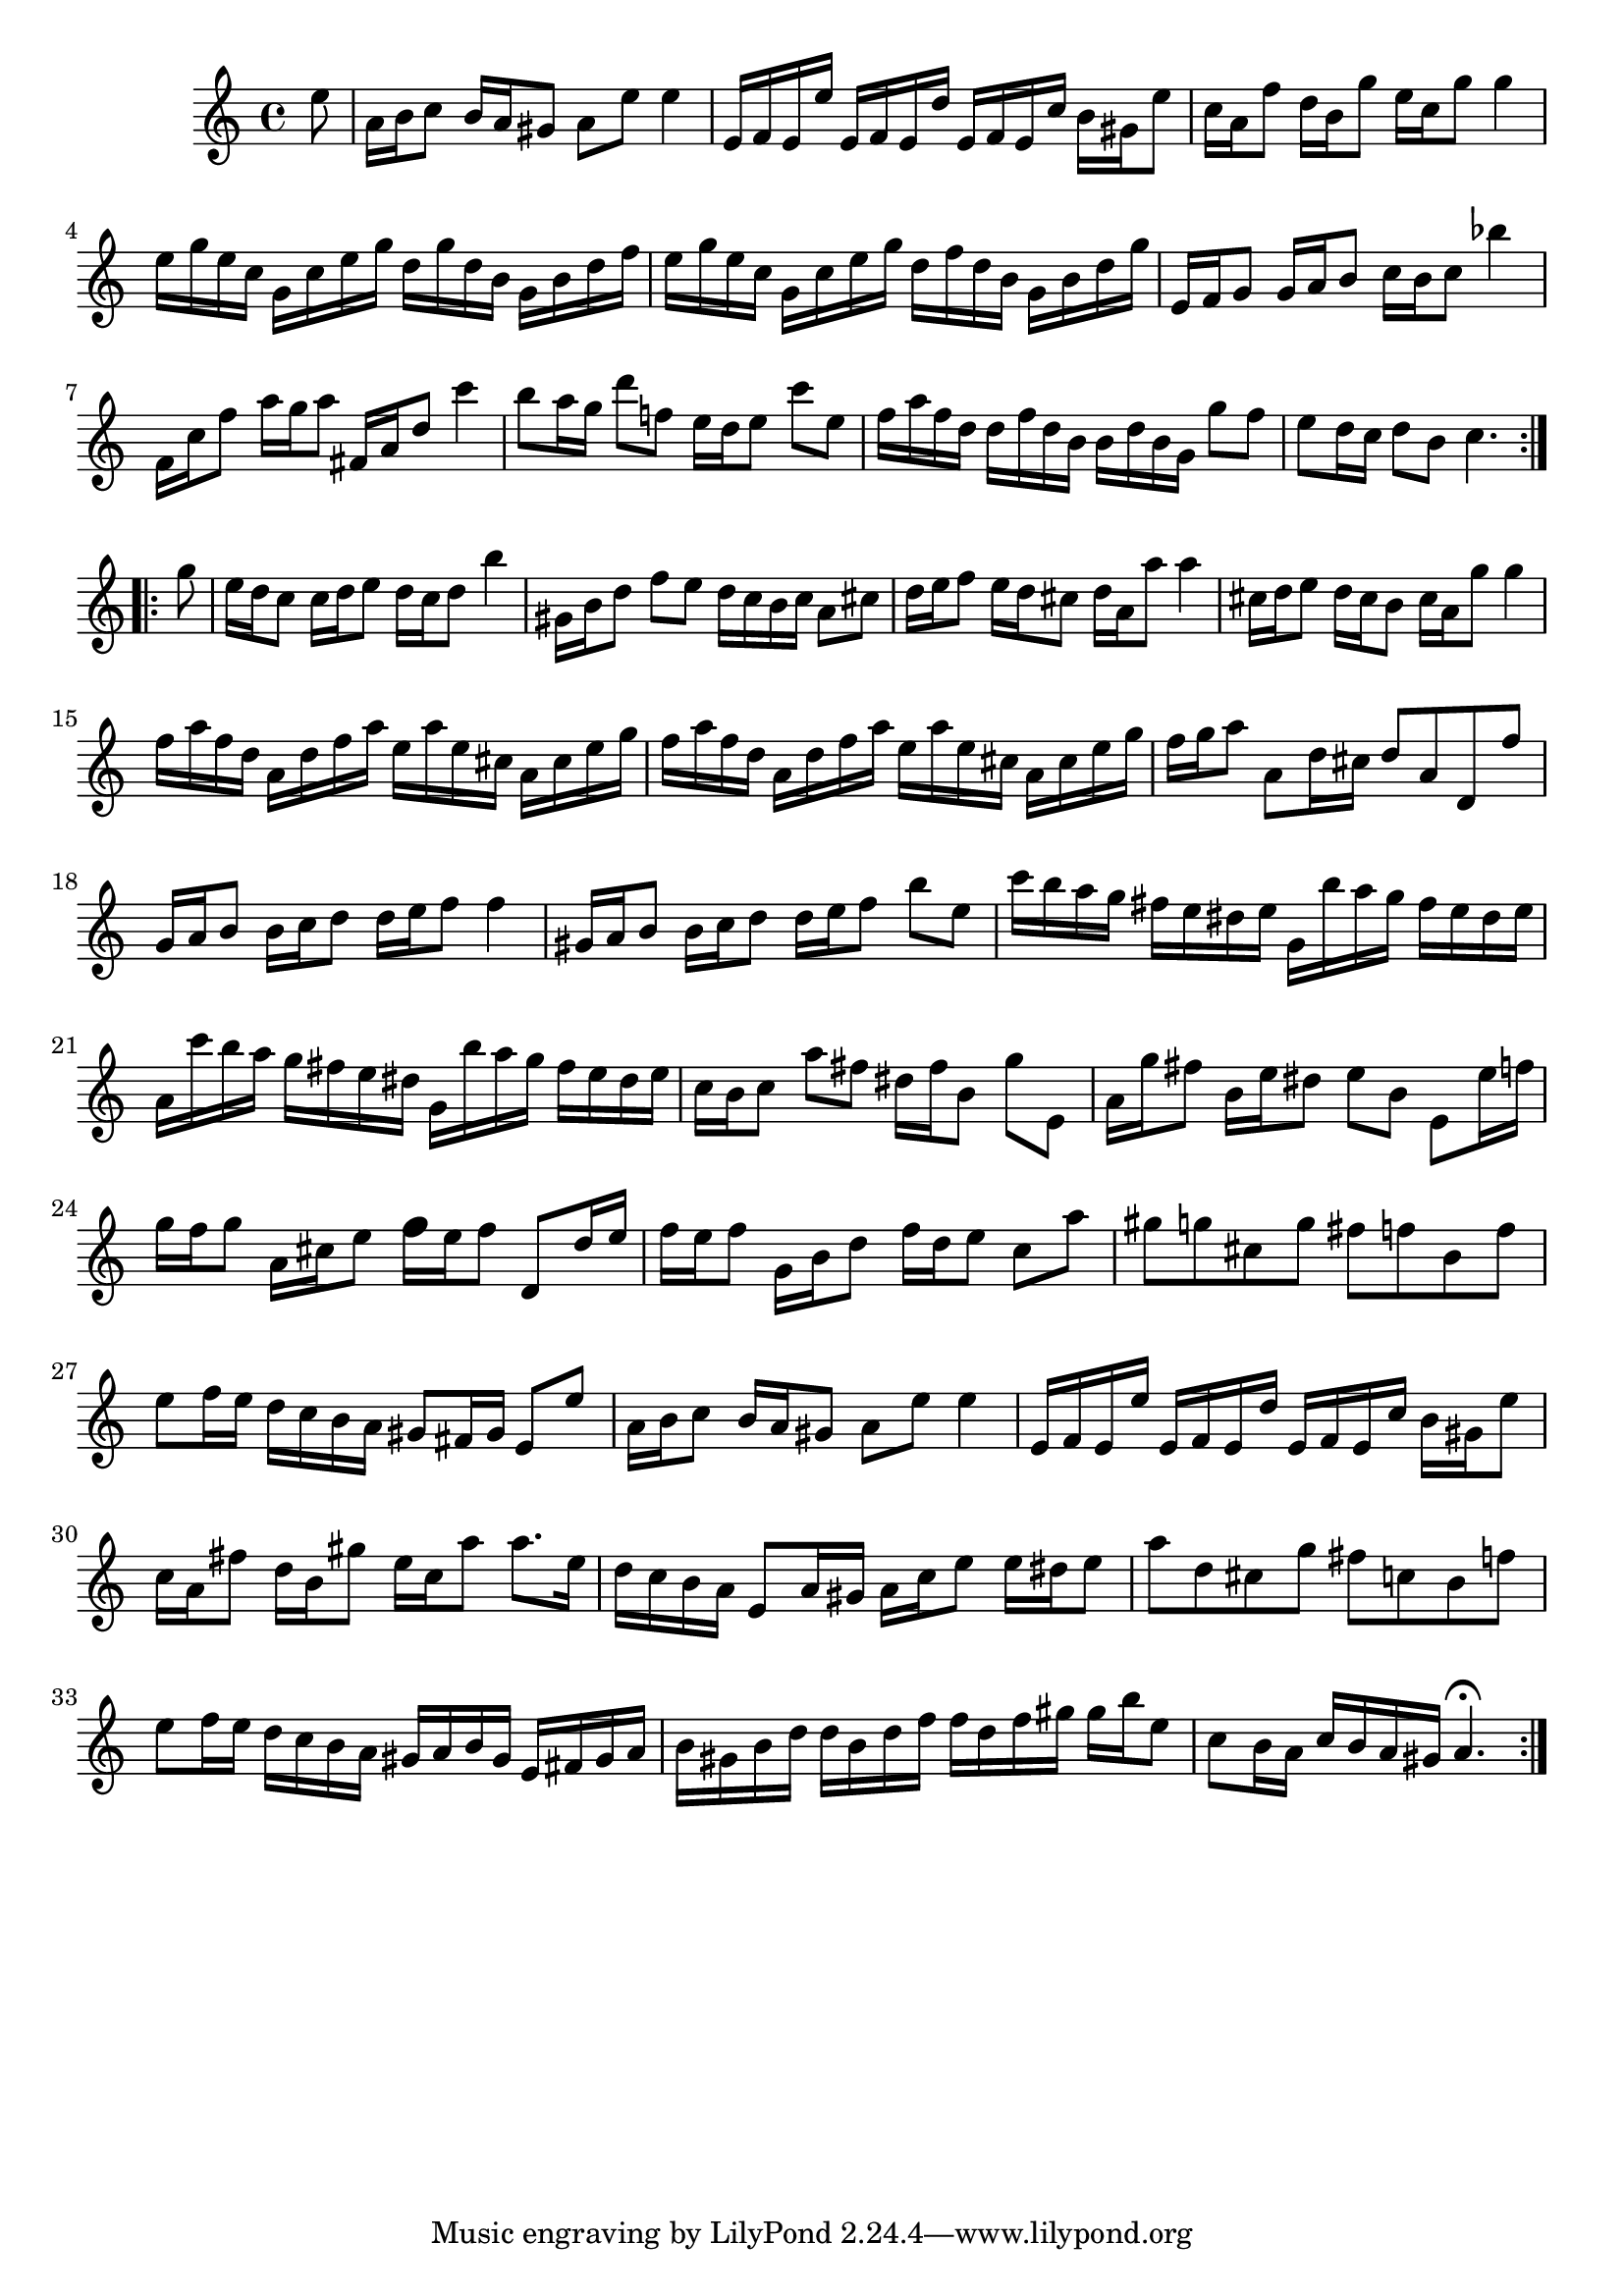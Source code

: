 % Partita BWV 1013 4 Bourrée Anglaise

%{
    Copyright 2017 Edmundo Carmona Antoranz. Released under CC 4.0 by-sa
    Original Manuscript is public domain
%}


\version "2.18.2"

\time 2/4
\key a \minor

% Bach writes down _all_ accidentals. It appears to me that they are only skipped when used in contiguous notes _but_
% I am not completely sure of that and I am not in any way to be considered an authoritative source on the subject.
% Therefore I am just trying to match what is _written_ in the manuscript considering the accidental style I am using.
\accidentalStyle forget

\relative c' {
    
    \partial 8 e'8
    
    % 1
    a,16 b c8 b16 a gis8
    
    % 2
    a e' e4
    
    % 3
    e,16 f e e' e, f e d'
    
    % 4
    e, f e c' b gis e'8
    
    % 5
    c16 a f'8 d16 b g'8
    
    % 6
    e16 c g'8 g4
    
    % 7
    e16 g e c g c e g
    
    % 8
    d g d b g b d f
    
    % 9 2nd pentagram from manuscript starts here
    e g e c g c e g
    
    % 10
    d f d b g b d g
    
    % 11
    e, f g8 g16 a b8
    
    % 12
    c16 b c8 bes'4
    
    % 13
    f,16 c' f8 a16 g a8
    
    % 14
    fis,16 a d8 c'4
    
    % 15
    b8 a16 g d'8 f,!
    
    % 16
    e16 d e8 c' e,
    
    % 17
    f16 a f d d f d b
    
    % 18
    b d b g g'8 f
    
    % 19 3rd pentagram from manuscript starts here
    e8 d16 c d8 b
    
    % 20
    c4. \bar ":..:" \break
    g'8
    
    % 21
    e16 d c8 c16 d e8
    
    % 22
    d16 c d8 b'4
    
    % 23
    gis,16 b d8 f e
    
    % 24
    d16 c b c a8 cis
    
    % 25
    d16 e f8 e16 d cis8
    
    % 26
    d16 a a'8 a4
    
    % 27
    cis,16 d e8 d16 cis b8
    
    % 28
    cis16 a g'8 g4
    
    % 29 4th pentagram from manuscript starts here
    f16 a f d a d f a
    
    % 30
    e a e cis a cis e g
    
    % 31
    f a f d a d f a
    
    % 32
    e a e cis a cis e g
    
    % 33
    f g a8 a, d16 cis
    
    % 34
    d8 a d, f'
    
    % 35
    g,16 a b8 b16 c d8
    
    % 36
    d16 e f8 f4
    
    % 37
    gis,16 a b8 b16 c d8
    
    % 38 5th pentagram from manuscript starts here
    d16 e f8 b e,
    
    % 39
    c'16 b a g fis e dis e
    
    % 40
    g, b' a g fis e dis e
    
    % 41
    a, c' b a g fis e dis
    
    % 42
    g, b' a g fis e dis e
    
    % 43
    c b c8 a' fis
    
    % 44
    dis16 fis b,8 g' e,
    
    % 45
    a16 g' fis8 b,16 e dis8
    
    % 46 6th pentagram from manuscript starts here
    e b e, e'16 f
    
    % 47
    g16 f g8 a,16 cis e8
    
    % 48
    % The manuscript has a correction but it's hard to tell if the final intent is a F or a G so we kind of keep the original notation so the interpreter has fun with it
    \override NoteHead.extra-offset = #'(0 . 0.25) \tweak font-size 3
    f16
    \revert NoteHead.extra-offset
    e f8 d, d'16 e
    
    % 49
    f e f8 g,16 b d8
    
    % 50
    f16 d e8 c a'
    
    % 51
    gis g! cis, g'
    
    % 52
    fis f! b, f'
    
    % 53
    e f16 e d c b a
    
    % 54
    gis8 fis16 \once\omit Accidental gis! e8 e' % last gis does not have a sharp in the manuscript
    
    % 55 7th pentagram from manuscript starts here
    a,16 b c8 b16 a gis8
    
    % 56
    a e' e4
    
    % 57
    e,16 f e e' e, f e d'
    
    % 58
    e, f e c' b gis e'8
    
    % 59
    c16 a fis'8 d16 b gis'8
    
    % 60
    e16 c a'8 a8. e16
    
    % 61
    d c b a e8 a16 gis
    
    % 62
    a c e8 e16 dis e8
    
    % 63 8th pentagram from manuscript starts here
    a d, cis g'
    
    % 64
    fis c! b f'!
    
    % 65
    e f16 e d c b a
    
    % 66
    gis a b gis e fis gis a
    
    % 67
    b gis b d d b d f
    
    % 68
    f d f gis gis b e,8
    
    % 69 9th pentagram from manuscript starts here
    c8 b16 a c b a gis
    
    % 70
    a4.\fermata \bar ":|."
  
}
